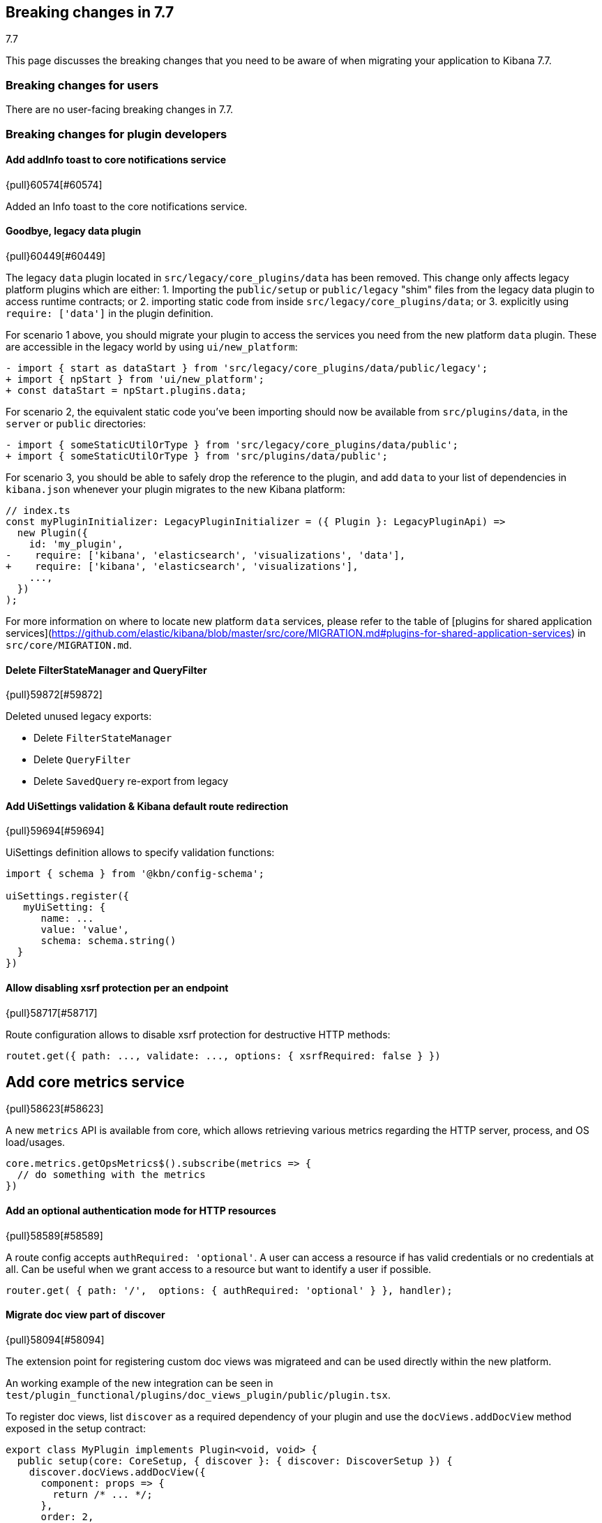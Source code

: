 [[breaking-changes-7.7]]
== Breaking changes in 7.7
++++
<titleabbrev>7.7</titleabbrev>
++++

This page discusses the breaking changes that you need to be aware of when migrating
your application to Kibana 7.7.

//NOTE: The notable-breaking-changes tagged regions are re-used in the
//Installation and Upgrade Guide

////
The following section is re-used in the Installation and Upgrade Guide
[[breaking_70_notable]]
=== Notable breaking changes
////

[float]
=== Breaking changes for users

// tag::notable-breaking-changes[]
There are no user-facing breaking changes in 7.7.
// end::notable-breaking-changes[]

[float]
=== Breaking changes for plugin developers

[discrete]
==== Add addInfo toast to core notifications service
{pull}60574[#60574]

Added an Info toast to the core notifications service.

[discrete]
==== Goodbye, legacy data plugin
{pull}60449[#60449]

The legacy `data` plugin located in `src/legacy/core_plugins/data` has been removed. This change only affects legacy platform plugins which are either:
1. Importing the `public/setup` or `public/legacy` "shim" files from the legacy data plugin to access runtime contracts; or
2. importing static code from inside `src/legacy/core_plugins/data`; or
3. explicitly using `require: ['data']` in the plugin definition.

For scenario 1 above, you should migrate your plugin to access the services you need from the new platform `data` plugin. These are accessible in the legacy world by using `ui/new_platform`:
```diff
- import { start as dataStart } from 'src/legacy/core_plugins/data/public/legacy';
+ import { npStart } from 'ui/new_platform';
+ const dataStart = npStart.plugins.data;
```

For scenario 2, the equivalent static code you've been importing should now be available from `src/plugins/data`, in the `server` or `public` directories:
```diff
- import { someStaticUtilOrType } from 'src/legacy/core_plugins/data/public';
+ import { someStaticUtilOrType } from 'src/plugins/data/public';
```

For scenario 3, you should be able to safely drop the reference to the plugin, and add `data` to your list of dependencies in `kibana.json` whenever your plugin migrates to the new Kibana platform:
```diff
// index.ts
const myPluginInitializer: LegacyPluginInitializer = ({ Plugin }: LegacyPluginApi) =>
  new Plugin({
    id: 'my_plugin',
-    require: ['kibana', 'elasticsearch', 'visualizations', 'data'],
+    require: ['kibana', 'elasticsearch', 'visualizations'],
    ...,
  })
);
```

For more information on where to locate new platform `data` services, please refer to the table of [plugins for shared application services](https://github.com/elastic/kibana/blob/master/src/core/MIGRATION.md#plugins-for-shared-application-services) in `src/core/MIGRATION.md`.



[discrete]
==== Delete FilterStateManager and QueryFilter
{pull}59872[#59872]

Deleted unused legacy exports:

* Delete `FilterStateManager`
* Delete `QueryFilter`
* Delete `SavedQuery` re-export from legacy

[discrete]
==== Add UiSettings validation & Kibana default route redirection
{pull}59694[#59694]

UiSettings definition allows to specify validation functions:
```js
import { schema } from '@kbn/config-schema';

uiSettings.register({
   myUiSetting: {
      name: ...
      value: 'value',
      schema: schema.string()
  }
})
```

[discrete]
==== Allow disabling xsrf protection per an endpoint
{pull}58717[#58717]

Route configuration allows to disable xsrf protection for destructive HTTP methods:

```js
routet.get({ path: ..., validate: ..., options: { xsrfRequired: false } })
```

[discrete]
## Add core metrics service
{pull}58623[#58623]

A new `metrics` API is available from core, which allows retrieving various
metrics regarding the HTTP server, process, and OS load/usages.

```typescript
core.metrics.getOpsMetrics$().subscribe(metrics => {
  // do something with the metrics
})
```

[discrete]
==== Add an optional authentication mode for HTTP resources
{pull}58589[#58589]

A route config accepts `authRequired: 'optional'`. A user can access a resource if has valid credentials or no credentials at all. Can be useful when we grant access to a resource but want to identify a user if possible.
```js
router.get( { path: '/',  options: { authRequired: 'optional' } }, handler);
```

[discrete]
==== Migrate doc view part of discover
{pull}58094[#58094]

The extension point for registering custom doc views was migrateed and can be used directly within the new platform.

An working example of the new integration can be seen in `test/plugin_functional/plugins/doc_views_plugin/public/plugin.tsx`.

To register doc views, list `discover` as a required dependency of your plugin and use the `docViews.addDocView` method exposed in the setup contract:
```tsx
export class MyPlugin implements Plugin<void, void> {
  public setup(core: CoreSetup, { discover }: { discover: DiscoverSetup }) {
    discover.docViews.addDocView({
      component: props => {
        return /* ... */;
      },
      order: 2,
      title: 'My custom doc view',
    });
  }

  /* ... */
}

```

[discrete]
==== [Telemetry] Server backpressure mechanism
{pull}57556[#57556]

Add a backpressure mechanism for sending telemetry on the server.
Usage data will always be sent from the browser even if we are also sending
it from the server. Server side Telemetry usage data sender will send an `OPTIONS`
request before `POST`ing the data to our cluster to ensure the endpoint is reachable.

[discrete]
==== Fallback mechanism

. Always send usage from browser regardless of the `telemetry.sendUsageFrom` kibana config.

[discrete]
==== Server usage backpressure

. Send usage from server in addition to browser if `telemetry.sendUsageFrom` is set to `server`.

. Initial server usage attempt is after 5 minutes from starting kibana. Attempt to send every 12 hours afterwards.

. Stop attempting to send usage from the server if the attempts fail three times (initial attempt 5 minutes from server start, and two consecutive 12 hours attempts).

. Restart attempt count after each kibana version upgrade (patch/minor/major).

. Restart attempt count if it succeeds in any of the 3 tries.

[discrete]
==== Sending usage mechanism from server:

Send `OPTIONS` request before attempting to send telemetry from server. `OPTIONS` is less intrusive as it does not contain any payload and is used to check if the endpoint is reachable. We can also use it in the future to check for allowed headers to use etc.

* If `OPTIONS` request succeed; send usage via `POST`.

* If `OPTIONS` request fails; dont send usage and follow the retry logic above.


[discrete]
==== Expressions server-side
{pull}57537[#57537]

It is now possible to register expression functions and types on the Kibana server and execute expressions on the server. The API is the same as in the browser-side plugin, e.g:

```ts
plugins.expressions.registerFunction(/* ... */);
const result = await plugins.expressions.run('var_set name="foo" value="bar" | var name="foo"', null);
```

[discrete]
==== Local actions
{pull}57451[#57451]

`actionIds` property has been removed from`Trigger` interface in `ui_actions` plugin. Use `attachAction()` method instead, for example:

```ts
plugins.uiActions.attachAction(triggerId, actionId);
```

Instead of previously:

```ts
const trigger = {
  id: triggerId,
  actionIds: [actionId],
};
```

[discrete]
==== Use log4j pattern syntax
{pull}57433[#57433]

Logging output of the New platform plugins can use adjusted
via https://github.com/elastic/kibana/blob/master/src/core/server/logging/README.md[new config].

[discrete]
==== Allow savedObjects types registration from NP
{pull}57430[#57430]

A new `registerType` API has been added to the core savedObjects `setup` API,
allowing to register savedObject types from new platform plugins

```ts
// src/plugins/my_plugin/server/saved_objects/types.ts
import { SavedObjectsType } from 'src/core/server';
import * as migrations from './migrations';

export const myType: SavedObjectsType = {
  name: 'MyType',
  hidden: false,
  namespaceAgnostic: true,
  mappings: {
    properties: {
      textField: {
        type: 'text',
      },
      boolField: {
        type: 'boolean',
      },
    },
  },
  migrations: {
    '2.0.0': migrations.migrateToV2,
    '2.1.0': migrations.migrateToV2_1
  },
};

// src/plugins/my_plugin/server/plugin.ts
import { SavedObjectsClient, CoreSetup } from 'src/core/server';
import { myType } from './saved_objects';

export class Plugin() {
  setup: (core: CoreSetup) => {
    core.savedObjects.registerType(myType);
  }
}
```

Please check the migration guide for more complete examples and migration procedure.

[discrete]
==== Expose Vis on the contract as it requires visTypes
{pull}56968[#56968]

In most of the places `Vis` used as a type, but in couple places it is used as a class.
At the moment `Vis` as a class is not stateless, as it depends on `visTypes`. As it is not stateless, `Vis` class was removed from public exports and exposed on `visualisations` contract instead:

```
new visualizationsStart.Vis(....);
```

`Vis` as interface still can be imported as:

```
import { Vis } from '../../../../../core_plugins/visualizations/public';
```

[discrete]
==== Add ScopedHistory to AppMountParams
{pull}56705[#56705]

Kibana Platform applications should use the provided `history` instance to integrate routing rather than setting up their own using `appBasePath` (which is now deprecated).

*Before*

```tsx
core.application.register({
  id: 'myApp',
  mount({ appBasePath, element }) {
    ReactDOM.render(
      <BrowserRouter basename={appBasePath}>
        <App />
      </BrowserRouter>,
      element
    );
    return () => ReactDOM.unmountComponentAtNode(element);
  }
});
```

*After*
```tsx
core.application.register({
  id: 'myApp',
  mount({ element, history }) {
    ReactDOM.render(
      <BrowserRouter history={history}>
        <App />
      </BrowserRouter>,
      element
    );
    return () => ReactDOM.unmountComponentAtNode(element);
  }
});
```
[discrete]
==== Move new_vis_modal to visualizations plugin
{pull}56654[#56654]

*Before*

NewVisModal component and showNewVisModal function were statically exported and received all the dependencies as props/parameters.

*After*

`showNewVisModal()` is part of the plugin contract and plugin dependencies are provided implicitly.
```
npStart.plugins.visualizations.showNewVisModal();
```

[discrete]
==== UiComponent
{pull}56555[#56555]

`UiComponent` interface was added to `kibana_utils` plugin. `UiComponent` represents a user interface building block, like a React component, but `UiComponent` does not have to be implemented in React&mdash;it can be implemented in plain JS or React, or Angular, etc.

In many places in Kibana we want to be agnostic to frontend view library, i.e. instead of exposing React-specific APIs we want to expose APIs that are orthogonal to any rendering library. `UiComponent` interface represents such UI components. UI component receives a DOM element and `props` through `render()` method, the `render()` method can be called many times.

```ts
export type UiComponent<Props extends object = object> = () => {
  render(el: HTMLElement, props: Props): void;
  unmount?(): void;
};
```

Although Kibana aims to be library agnostic, Kibana itself is written in React,
therefore `UiComponent` is designed such that it maps directly to a
functional React component: `UiCompnent` interface corresponds
to `React.ComponentType` type and `UiCompnent` props map to React component props.

To help use `UiComponent` interface in the codebase `uiToReactComponent` and
`reactToUiComponent` helper functions were added to `kibana_react` plugin,
they transform a `UiComponent` into a React component and vice versa, respectively.

```ts
const uiToReactComponent: (comp: UiComponent) => React.ComponentType;
const reactToUiComponent: (comp: React.ComponentType) => UiComponent;
```

[discrete]
==== Start consuming np logging config
{pull}56480[#56480]

Provides experimental support of new logging format for **new platform plugins**.
More about https://github.com/elastic/kibana/blob/master/src/core/server/logging/README.md[the logging format].

[discrete]
==== [State Management] State syncing utils docs
{pull}56479[#56479]

Refer to https://github.com/elastic/kibana/tree/master/src/plugins/kibana_utils/docs/state_sync[these docs]
on state syncing utils.


[discrete]
==== [NP] Move saved object modal into new platform
{pull}56383[#56383]


`SavedObjectSaveModal`, `showSaveModal` and `SaveResult` from _`ui/saved_objects`_,
and `SavedObjectFinderUi`, `SavedObjectMetaData` and `OnSaveProps`
from _`src/plugins/kibana_react/public`_ were moved to a new plugin **`src/plugins/saved_objects`**.

Also now `showSaveModal` requires the second argument  - `I18nContext`:

```ts
import { showSaveModal } from 'src/plugins/saved_objects/public';
...

showSaveModal(saveModal, npStart.core.i18n.Context);

```

[discrete]
==== [State Management] State syncing helpers for query service
{pull}56128[#56128]

Query service of data plugin now has state$ observable which allows to
watch for query service data changes:

```ts
interface QueryState {
  time?: TimeRange;
  refreshInterval?: RefreshInterval;
  filters?: Filter[];
}

interface QueryStateChange {
  time?: boolean; // time range has changed
  refreshInterval?: boolean; // refresh interval has changed
  filters?: boolean; // any filter has changed
  appFilters?: boolean; // specifies if app filters change
  globalFilters?: boolean; // specifies if global filters change
}

state$: Observable<{ changes: QueryStateChange; state: QueryState }>;
```

[discrete]
==== Migrate saved_object_save_as_checkbox directive to Timelion
{pull}56114[#56114]

Use our React component `SavedObjectSaveModal` with `showCopyOnSave={true}`
instead of the react directive. Note that `SavedObjectSaveModal`
soon will be part of a new plugin, so the path will change.

```TypeScript
import { SavedObjectSaveModal } from 'ui/saved_objects/components/saved_object_save_modal';
<SavedObjectSaveModal
  onSave={onSave}
  onClose={() => {}}
  title={'A title'}
  showCopyOnSave={true}
  objectType={'The type of you saved object'}
 />
```

[discrete]
==== `ui/public` cleanup

[discrete]
### Removed / moved modules
In preparation for Kibana's upcoming [new platform](https://github.com/elastic/kibana/issues/9675), we are in the process of [migrating away](https://github.com/elastic/kibana/issues/26505) from the `ui/public` directory. Over time, the contents of this directory will be either deprecated or housed inside a parent plugin. If your plugin imports the listed items from the following `ui/public` modules, you will need to either update your import statements as indicated below, so that you are pulling these modules from their new locations, or copy the relevant code directly into your plugin.

[discrete]
#### `ui/agg_types` [#59605](https://github.com/elastic/kibana/pull/59605)
The `ui/agg_types` module has been removed in favor of the service provided by the `data` plugin in the new Kibana platform.

Additionally, `aggTypes` and `AggConfigs` have been removed in favor of a `types` registry and a `createAggConfigs` function:
```ts
// old
import { AggConfigs, aggTypes } from 'ui/agg_types';
const aggs = new AggConfigs(indexPattern, configStates, schemas);
aggTypes.metrics[0]; // countMetricAgg

// new
class MyPlugin {
  start(core, { data }) {
    data.search.aggs.createAggConfigs(indexPattern, configStates, schemas);
    data.search.aggs.types.get('count'); // countMetricAgg
  }
}

// new - static code
import { search } from 'src/plugins/data/public';
const { isValidInterval } = search.aggs;

// new - types
import { BUCKET_TYPES, METRIC_TYPES } from 'src/plugins/data/public';
```

The above examples are not comprehensive, but represent some of the more common uses of `agg_types`. For more details, please refer to the interfaces in [the source code](https://github.com/elastic/kibana/blob/master/src/plugins/data/public/types.ts#L50), as well as the data plugin's [`public/index` file](https://github.com/elastic/kibana/blob/master/src/plugins/data/public/index.ts#L282).

[discrete]
#### `ui/time_buckets` [#58805](https://github.com/elastic/kibana/pull/58805)
The `ui/time_buckets` module has been removed and is now internal to the `data` plugin's search & aggregations infrastructure. We are working on an improved set of helper utilities to eventually replace the need for the `TimeBuckets` class.

In the meantime, if you currently rely on `TimeBuckets`, please copy the relevant pieces into your plugin code.

[discrete]
#### `ui/filter_manager` [#59872](https://github.com/elastic/kibana/pull/59872)
The `ui/filter_manager` module has been removed and now services and UI components are available on the `data` plugin's query infrastructure.

*via [#55926](https://github.com/elastic/kibana/pull/55926)*

[discrete]
## Add savedObjects mappings API to core

Added API to register savedObjects mapping from the new platform

 ```ts
 // my-plugin/server/mappings.ts
import { SavedObjectsTypeMappingDefinitions } from 'src/core/server';

export const mappings: SavedObjectsTypeMappingDefinitions = {
   'my-type': {
     properties: {
       afield: {
         type: "text"
       }
     }
   }
 }
 ```

```ts
 // my-plugin/server/plugin.ts
 import { mappings } from './mappings';

 export class MyPlugin implements Plugin {
   setup({ savedObjects }) {
     savedObjects.registerMappings(mappings);
   }
 }
 ```

*via [#55825](https://github.com/elastic/kibana/pull/55825)*

[discrete]
==== Explicitly test custom appRoutes

Tests for custom `appRoute`s are now more clear and explicitly separate from those that test other rendering service interactions.

*via [#55405](https://github.com/elastic/kibana/pull/55405)*

[discrete]
## Remove the VisEditorTypesRegistryProvider

The `VisEditorTypesRegistryProvider` is removed. By default, visualizations will use the `default` editor.
To specify a custom editor use `editor` parameter as a key and a `class` with your own controller as a value in a `vis` type definition:

```
{
    name: 'my_new_vis',
    title: 'My New Vis',
    icon: 'my_icon',
    description: 'Cool new chart',
    editor: MyEditorController
  }
```

*via [#55370](https://github.com/elastic/kibana/pull/55370)*

[discrete]
==== [NP] Platform exposes API to get authenticated user data

HttpService exposes:
- `auth.get()` - returns auth status and associated user data. User data are opaque to the http service. Possible auth status values:
  - `authenticated` - `auth` interceptor successfully authenticated a user.
  - `unauthenticated` - `auth` interceptor failed user authentication.
  - `unknown` - `auth` interceptor has not been registered.

- `auth.isAuthenticated()` - returns true, if `auth` interceptor successfully authenticated a user.

*via [#55327](https://github.com/elastic/kibana/pull/55327)*

[discrete]
==== Implements `getStartServices` on server-side

Adds a new API to be able to access `start` dependencies when registering handlers in `setup` phase.

```ts
class MyPlugin implements Plugin {
  setup(core: CoreSetup, plugins: PluginDeps) {
    plugins.usageCollection.registerCollector({
      type: 'MY_TYPE',
      fetch: async () => {
        const [coreStart] = await core.getStartServices();
        const internalRepo = coreStart.savedObjects.createInternalRepository();
        // ...
      },
    });
  }
  start() {}
}
```

*via [#55156](https://github.com/elastic/kibana/pull/55156)*

[discrete]
## Expressions refactor

...

- `context.types` 👉 `inputTypes`
- Objects should be registered instead of function wrappers around those objects.

*via [#54342](https://github.com/elastic/kibana/pull/54342)*

[discrete]
==== Refactor saved object management registry usage

Registration of the following `SavedObjectLoader` in Angular was removed:
* `savedSearches`
* `savedVisualizations`
* `savedDashboard`

The plugins now provide the functions to create a  `SavedObjectLoader` service, here's an example how the services are created now:

```typescript
import { createSavedSearchesService } from '../discover';
import { TypesService, createSavedVisLoader } from '../../../visualizations/public';
import { createSavedDashboardLoader } from '../dashboard';

const services = {
   savedObjectsClient: npStart.core.savedObjects.client,
   indexPatterns: npStart.plugins.data.indexPatterns,
   chrome: npStart.core.chrome,
   overlays: npStart.core.overlays,
 };

const servicesForVisualizations = {
    ...services,
    ...{ visualizationTypes: new TypesService().start() },
  }

const savedSearches = createSavedSearchesService(services);
const savedVisualizations = createSavedVisLoader(servicesForVisualizations);
const savedDashboards = createSavedDashboardLoader(services);
```

[discrete]
### Checklist

Use ~~strikethroughs~~ to remove checklist items you don't feel are applicable to this PR.

~~- [ ] This was checked for cross-browser compatibility, [including a check against IE11](https://github.com/elastic/kibana/blob/master/CONTRIBUTING.md#cross-browser-compatibility)~~
~~- [ ] Any text added follows [EUI's writing guidelines](https://elastic.github.io/eui/#/guidelines/writing), uses sentence case text and includes [i18n support](https://github.com/elastic/kibana/blob/master/packages/kbn-i18n/README.md)~~
~~- [ ] [Documentation](https://github.com/elastic/kibana/blob/master/CONTRIBUTING.md#writing-documentation) was added for features that require explanation or tutorials~~
~~- [ ] [Unit or functional tests](https://github.com/elastic/kibana/blob/master/CONTRIBUTING.md#cross-browser-compatibility) were updated or added to match the most common scenarios~~
~~- [ ] This was checked for [keyboard-only and screenreader accessibility](https://developer.mozilla.org/en-US/docs/Learn/Tools_and_testing/Cross_browser_testing/Accessibility#Accessibility_testing_checklist)~~

[discrete]
### For maintainers

~~- [ ] This was checked for breaking API changes and was [labeled appropriately](https://github.com/elastic/kibana/blob/master/CONTRIBUTING.md#release-notes-process)~~
- [x] This includes a feature addition or change that requires a release note and was [labeled appropriately](https://github.com/elastic/kibana/blob/master/CONTRIBUTING.md#release-notes-process)

*via [#54155](https://github.com/elastic/kibana/pull/54155)*

[discrete]
==== Enforce camelCase format for a plugin id

When creating a new platform plugin, you need to make sure that pluginId declared in camelCase within `kibana.json` manifest file. It might not match `pluginPath`, which is recommended to be in snake_case format.
```js
// ok
"pluginPath": ["foo"],
"id": "foo"
// ok
"pluginPath": "foo_bar",
"id": "fooBar"
```

*via [#53759](https://github.com/elastic/kibana/pull/53759)*

[discrete]
==== bfetch (2)

Request batching and response streaming functionality of legacy Interpreter plugin has been moved out into a separate `bfetch` Kibana platform plugin. Now every plugin can create server endpoints and browser wrappers that can batch HTTP requests and stream responses back.

As an example, we will create a batch processing endpoint that receives a number then doubles it
and streams it back. We will also consider the number to be time in milliseconds
and before streaming the number back the server will wait for the specified number of
milliseconds.

To do that, first create server-side batch processing route using `addBatchProcessingRoute`.

```ts
plugins.bfetch.addBatchProcessingRoute<{ num: number }, { num: number }>(
  '/my-plugin/double',
  () => ({
    onBatchItem: async ({ num }) => {
      // Validate inputs.
      if (num < 0) throw new Error('Invalid number');
      // Wait number of specified milliseconds.
      await new Promise(r => setTimeout(r, num));
      // Double the number and send it back.
      return { num: 2 * num };
    },
  })
);
```

Now on client-side create `double` function using `batchedFunction`.
The newly created `double` function can be called many times and it
will package individual calls into batches and send them to the server.

```ts
const double = plugins.bfetch.batchedFunction<{ num: number }, { num: number }>({
  url: '/my-plugin/double',
});
```

Note: the created `double` must accept a single object argument (`{ num: number }` in this case)
and it will return a promise that resolves into an object, too (also `{ num: number }` in this case).

Use the `double` function.

```ts
double({ num: 1 }).then(console.log, console.error); // { num: 2 }
double({ num: 2 }).then(console.log, console.error); // { num: 4 }
double({ num: 3 }).then(console.log, console.error); // { num: 6 }
```

*via [#53711](https://github.com/elastic/kibana/pull/53711)*

[discrete]
==== Grouped Kibana nav

Plugins should now define a category if they have a navigation item:
- If you want to fit into our default categories, you can use our `DEFAULT_APP_CATEGORIES` defined in `src/core/utils/default_app_categories.ts`.
- If you want to create their own category, you can also provide any object matching the `AppCategory` interface defined in `src/core/types/app_category.ts`.
